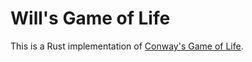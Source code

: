 * Will's Game of Life

This is a Rust implementation of [[https://en.wikipedia.org/wiki/Conway%27s_Game_of_Life][Conway's Game of Life]].
